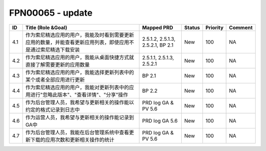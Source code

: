 .. 以两个点开始的内容是注释。不会出现编写的文档中。但是能体现文档书写者的思路。
.. 一般一个文件，内容，逻辑的分层，分到三级就可以， 最多四级. 也就是 
   H1. ########
   H2, ********
   H3, ========
   H4. --------


FPN00065 - update
###################################################

=====  ================================================================================================================  ===================================  ========  ==========  =========  
ID     Title (Role &Goal)                                                                                                Mapped PRD                           Status    Priority    Comment    
=====  ================================================================================================================  ===================================  ========  ==========  =========  
4.1    作为索尼精选应用的用户，我能及时看到需要更新应用的数量，并能查看更新应用列表，即使应用不是通过索尼精选下载安装    2.5.1.2, 2.5.1.3, 2.5.2.1, BP 2.1    New       100         NA         
4.2    作为索尼精选应用的用户，我能从桌面快捷方式就直接了解需要更新的应用数量                                            2.5.1.1, 2.5.1.3, 2.5.2.1            New       100         NA         
4.3    作为索尼精选应用的用户，我能选择更新列表中的某个或者全部应用进行更新                                              BP 2.1                               New       100         NA         
4.4    作为索尼精选应用的用户，我能对更新列表中的应用进行"忽略此版本"、"查看详情"、"分享"操作                            BP 2.2                               New       100         NA         
4.5    作为后台管理人员，我希望与更新相关的操作能以约定的格式记录到日志中                                                PRD log GA & PV 5.6                  New       100         NA         
4.6    作为运营人员，我希望与更新相关的操作能记录到GA中                                                                  PRD log GA 5.6                       New       100         NA         
4.7    作为后台管理人员，我能在后台管理系统中查看更新下载的应用次数和更新相关操作的统计                                  PRD log GA & PV 5.6                  New       100         NA         
=====  ================================================================================================================  ===================================  ========  ==========  ========= 
